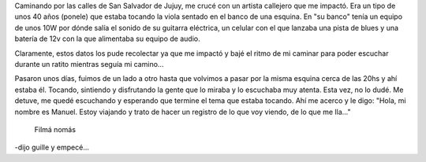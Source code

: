.. title: Guille: artista callejero
.. slug: guille-artista-callejero
.. date: 2015-07-01 09:40:19 UTC-03:00
.. tags: viaje, circo, artista callejero, música, ciudad, jujuy, san salvador de jujuy, argentina
.. category: 
.. link: 
.. description: 
.. type: text


Caminando por las calles de San Salvador de Jujuy, me crucé con un
artista callejero que me impactó. Era un tipo de unos 40 años (ponele)
que estaba tocando la viola sentado en el banco de una esquina. En "su
banco" tenía un equipo de unos 10W por dónde salía el sonido de su
guitarra eléctrica, un celular con el que lanzaba una pista de blues y
una batería de 12v con la que alimentaba su equipo de audio.

Claramente, estos datos los pude recolectar ya que me impactó y bajé
el ritmo de mi caminar para poder escuchar durante un ratito mientras
seguía mi camino...

Pasaron unos días, fuimos de un lado a otro hasta que volvimos a pasar
por la misma esquina cerca de las 20hs y ahí estaba él. Tocando,
sintiendo y disfrutando la gente que lo miraba y lo escuchaba muy
atenta. Esta vez, no lo dudé. Me detuve, me quedé escuchando y
esperando que termine el tema que estaba tocando. Ahí me acerco y le
digo: "Hola, mi nombre es Manuel. Estoy viajando y trato de hacer un
registro de lo que voy viendo, de lo que me lla..."

  Filmá nomás

-dijo guille y empecé...

.. media:: https://www.youtube.com/watch?v=eLQV2xdxqwQ

